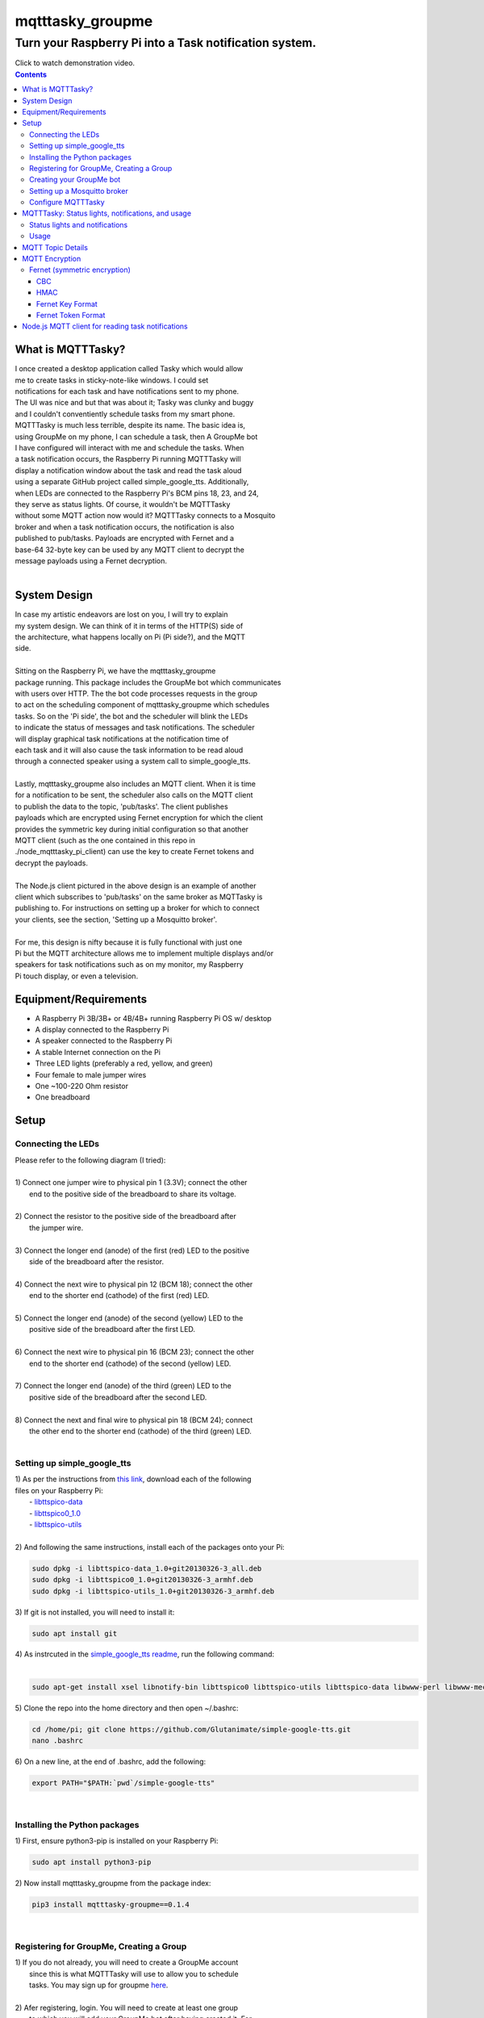 *****************
mqtttasky_groupme
*****************

Turn your Raspberry Pi into a Task notification system.
*******************************************************

.. image:: images/task-notification.png
   :target: https://youtu.be/8mkR3_NMNjo

| Click to watch demonstration video.


.. contents:: Contents


What is MQTTTasky?
##################
| I once created a desktop application called Tasky which would allow
| me to create tasks in sticky-note-like windows. I could set
| notifications for each task and have notifications sent to my phone.
| The UI was nice and but that was about it; Tasky was clunky and buggy
| and I couldn't conventiently schedule tasks from my smart phone.

| MQTTTasky is much less terrible, despite its name. The basic idea is,
| using GroupMe on my phone, I can schedule a task, then A GroupMe bot
| I have configured will interact with me and schedule the tasks. When
| a task notification occurs, the Raspberry Pi running MQTTTasky will
| display a notification window about the task and read the task aloud
| using a separate GitHub project called simple_google_tts. Additionally,
| when LEDs are connected to the Raspberry Pi's BCM pins 18, 23, and 24,
| they serve as status lights. Of course, it wouldn't be MQTTTasky
| without some MQTT action now would it? MQTTTasky connects to a Mosquito
| broker and when a task notification occurs, the notification is also
| published to pub/tasks. Payloads are encrypted with Fernet and a
| base-64 32-byte key can be used by any MQTT client to decrypt the
| message payloads using a Fernet decryption.
|

System Design
#############
| |system-design|

.. |system-design| image:: images/system-design.png
    :height: 300
    :width: 750

| In case my artistic endeavors are lost on you, I will try to explain
| my system design. We can think of it in terms of the HTTP(S) side of
| the architecture, what happens locally on Pi (Pi side?), and the MQTT
| side.
|
| Sitting on the Raspberry Pi, we have the mqtttasky_groupme
| package running. This package includes the GroupMe bot which communicates
| with users over HTTP. The the bot code processes requests in the group
| to act on the scheduling component of mqtttasky_groupme which schedules
| tasks. So on the 'Pi side', the bot and the scheduler will blink the LEDs
| to indicate the status of messages and task notifications. The scheduler
| will display graphical task notifications at the notification time of
| each task and it will also cause the task information to be read aloud
| through a connected speaker using a system call to simple_google_tts.
|
| Lastly, mqtttasky_groupme also includes an MQTT client. When it is time
| for a notification to be sent, the scheduler also calls on the MQTT client
| to publish the data to the topic, 'pub/tasks'. The client publishes
| payloads which are encrypted using Fernet encryption for which the client
| provides the symmetric key during initial configuration so that another
| MQTT client (such as the one contained in this repo in
| ./node_mqtttasky_pi_client) can use the key to create Fernet tokens and
| decrypt the payloads.
|
| The Node.js client pictured in the above design is an example of another
| client which subscribes to 'pub/tasks' on the same broker as MQTTasky is
| publishing to. For instructions on setting up a broker for which to connect
| your clients, see the section, 'Setting up a Mosquitto broker'.
|
| For me, this design is nifty because it is fully functional with just one
| Pi but the MQTT architecture allows me to implement multiple displays and/or
| speakers for task notifications such as on my monitor, my Raspberry
| Pi touch display, or even a television.

Equipment/Requirements
######################
- A Raspberry Pi 3B/3B+ or 4B/4B+ running Raspberry Pi OS w/ desktop
- A display connected to the Raspberry Pi
- A speaker connected to the Raspberry Pi
- A stable Internet connection on the Pi
- Three LED lights (preferably a red, yellow, and green)
- Four female to male jumper wires
- One ~100-220 Ohm resistor
- One breadboard


Setup
#####

Connecting the LEDs
-------------------
| Please refer to the following diagram (I tried):
| |gpio-diagram|
|
| 1) Connect one jumper wire to physical pin 1 (3.3V); connect the other
|    end to the positive side of the breadboard to share its voltage.
|
| 2) Connect the resistor to the positive side of the breadboard after
|    the jumper wire.
|
| 3) Connect the longer end (anode) of the first (red) LED to the positive
|    side of the breadboard after the resistor.
|
| 4) Connect the next wire to physical pin 12 (BCM 18); connect the other
|    end to the shorter end (cathode) of the first (red) LED.
|
| 5) Connect the longer end (anode) of the second (yellow) LED to the
|    positive side of the breadboard after the first LED.
|
| 6) Connect the next wire to physical pin 16 (BCM 23); connect the other
|    end to the shorter end (cathode) of the second (yellow) LED.
|
| 7) Connect the longer end (anode) of the third (green) LED to the
|    positive side of the breadboard after the second LED.
|
| 8) Connect the next and final wire to physical pin 18 (BCM 24); connect
|    the other end to the shorter end (cathode) of the third (green) LED.
|

.. |gpio-diagram| image:: images/gpio-diagram.png

Setting up simple_google_tts
----------------------------
| 1) As per the instructions from `this link <https://github.com/alexylem/jarvis/issues/129#issuecomment-248072872>`_, download each of the following
| files on your Raspberry Pi:
|   - `libttspico-data <http://ftp.fr.debian.org/debian/pool/non-free/s/svox/libttspico-data_1.0+git20130326-3_all.deb>`_
|   - `libttspico0_1.0 <http://ftp.fr.debian.org/debian/pool/non-free/s/svox/libttspico0_1.0+git20130326-3_armhf.deb>`_
|   - `libttspico-utils <http://ftp.fr.debian.org/debian/pool/non-free/s/svox/libttspico-utils_1.0+git20130326-3_armhf.deb>`_
|
| 2) And following the same instructions, install each of the packages onto your Pi:

.. code:: bash

    sudo dpkg -i libttspico-data_1.0+git20130326-3_all.deb
    sudo dpkg -i libttspico0_1.0+git20130326-3_armhf.deb
    sudo dpkg -i libttspico-utils_1.0+git20130326-3_armhf.deb

| 3) If git is not installed, you will need to install it:

.. code:: bash

    sudo apt install git

| 4) As instrcuted in the `simple_google_tts readme <https://github.com/glutanimate/simple-google-tts>`_, run the following command:
|

.. code:: bash

    sudo apt-get install xsel libnotify-bin libttspico0 libttspico-utils libttspico-data libwww-perl libwww-mechanize-perl libhtml-tree-perl sox libsox-fmt-mp3

| 5) Clone the repo into the home directory and then open ~/.bashrc:

.. code:: bash

    cd /home/pi; git clone https://github.com/Glutanimate/simple-google-tts.git
    nano .bashrc

| 6) On a new line, at the end of .bashrc, add the following:

.. code:: bash

    export PATH="$PATH:`pwd`/simple-google-tts"

|

Installing the Python packages
------------------------------
| 1) First, ensure python3-pip is installed on your Raspberry Pi:

.. code:: bash

    sudo apt install python3-pip

| 2) Now install mqtttasky_groupme from the package index:

.. code:: bash

    pip3 install mqtttasky-groupme==0.1.4

|

Registering for GroupMe, Creating a Group
-----------------------------------------
| 1) If you do not already, you will need to create a GroupMe account
|    since this is what MQTTTasky will use to allow you to schedule
|    tasks. You may sign up for groupme `here <https://web.groupme.com/signup>`_.
|
| 2) Afer registering, login. You will need to create at least one group
|    to which you will add your GroupMe bot after having created it. For
|    help with creating a group, see `this page <https://support.microsoft.com/en-us/office/how-do-i-start-a-group-in-groupme-d7488e15-4429-43ff-85fa-a5c7775305e2>`_.
|

Creating your GroupMe bot
-------------------------
| 1) First, register a developer account after logging in at
|    (https://dev.groupme.com/).
|
| 2) After your are logged in, click the 'Bots' link in the main site
|    navigation or visit (https://dev.groupme.com/bots).
|
| 3) Click "Create Bot", and select thr group to which it
|    will belong and name it. You will not need to enter
|    a callback URL and you may give the bot an avatar
|    by entering a public image URL.
|
| 4) After having created your bot, it will be visible on the page at
|    (https://dev.groupme.com/bots).
|
| 5) Copy your bot's ID, as well as the Group ID to which it belongs.
|    Finally, find the 'Access Token' link in the main site navigation
|    and copy it as well. You will need all of this information shortly.
|

Setting up a Mosquitto broker
------------------------------
| MQTTTasky requires to be connected to an MQTT broker which uses
| authentication. The broker can be hosted on another computer or
| Raspberry Pi. It is not recommended to host the broker on the same Pi
| as MQTTTasky will be running on. To set up a Mosquitto broker on a
| Raspberry Pi, please refer to `these instructions <https://medium.com/@eranda/setting-up-authentication-on-mosquitto-mqtt-broker-de5df2e29afc>`_.
|
| Please note while following along with the instructions above, that
| there are a couple of descrepancies. In the first step, you will have
| to change the line

.. code:: bash

    sudo wget http://repo.mosquitto.org/debian/mosquitto-wheezy.list

| to the following:

.. code:: bash

    sudo wget http://repo.mosquitto.org/debian/mosquitto-buster.list

| Furthermore, the line that says

.. code:: bash

    sudo stop mosquitto

| in step 2 should instead read:

.. code:: bash

    sudo systemctl stop mosquitto

| Finally, please record the username and password you used in this
| configuration as you will need it when configuring MQTTTasky.

Configure MQTTTasky
-------------------
| After having completed the above setup, you are ready to start the
| mqtttasky_groupme program. This may be done simply by entering:

.. code:: bash

    mqtttasky_groupme

| On first launch, you will be prompted to enter your GroupMe information
| as well as your MQTT broker and authentication information. You should
| have already recorded these. If you are unsure of your broker's port
| number, it is likely 1883 and if it is hosted on a Linux machine, the
| IP address can be found using the 'ifconfig' command (or 'ipconfig' on 
| Windows). If the configuration is successful, you will see similar
| output to that below:

.. code:: bash

    [ MQTT Client ] Connected to broker.


    #######################
    # Bot: Tarnoff Bot
    # Group: IoT Dev Server
    # Status: Listening
    #######################

| Note that you can break out of the program using Ctrl-C. Any time you
| need to re-run the configuration, you may enter the command:

.. code:: bash

    mqtttasky_groupme_config


MQTTTasky: Status lights, notifications, and usage
##################################################

Status lights and notifications
-------------------------------
| First you will notice that MQTTTasky's MQTT client has connected to
| the broker. Once the broker is connected, MQTTTasky will start
| listening for messages every 4 seconds.
|
| Each time the program successfully retrieves the messages, the second 
| (yellow) LED will blink on and off.
|
| Each time a message retrieval fails, the first (red) LED will blink on
| and off.
|
| Each time a new message is discovered, the third (green) LED will blink
| on and off several times.
|
| Each time a new response is sent back from the bot, the second (yellow)
| LED will blink on and off several times.
|
| Finally, when a notification is being shown and the MQTT client is
| publishing data, all three lights will blink several times in a sequence.
| Additionally, MQTTTasky will display the task notification in a graphical
| window and read the task information aloud using simple_google_tts. Every
| time a task notification is published, the payload is encrypted using
| Fernet encryption and the key provided during the configuration of
| mqtttasky_groupme. This key can be used to create a Fernet cipher in other
| MQTT clients on the network so that they may decrypt the payload. Included
| in the 'node_mqtttasky_pi_client' directory is an example of such a client
| in Node.js. It's instructions can be found in a separate readme file within
| that directory.

Usage
------
| The MQTTTasky bot will make it fairly clear what you need to do to create
| a task, however, other options, such as resetting task data or deleting
| all scheduled tasks are available. The usage for communicating with the
| bot is as follows:
|
| MQTTasky Usage
| ===============================
| - Initiate a new task:
| 'Schedule task'
| 'Schedule task <title> with description <description>'
| 
| - Date and time:
| MQTTTasky will let you know how
| to enter date or time when prompted.
| If the year is not provided in a date
| string, the current year is assumed.
|
| Time strings ending in AM or PM are
| automatically converted into 24-hr
| format.
|
| - Notifications:
| Notifications are specified by a unit
| of time before the time of the task.
| You may use the following units of
| time:
|
| Minutes:
| E.g. '15 minutes before'
| Hours:
| E.g. '15 hours before'
| Days:
| E.g. '15 days before'
| Weeks:
| E.g. '15 weeks before'
|
| - Reset:
| If you want to cancel or restart the
| creation of a task, use the command:
| '/reset'
| 
| - Delete:
| To delete all active tasks:
| '/deleteall'
| 
| - Bonus:
| Ask bot to tell a joke or proverb.

MQTT Topic Details
##################
| The MQTT topic to which MQTTasky publishes its encrypted payloads
| is pub/tasks. The first topic level denotes published data. The
| second topic level denotes that task data is being published.
| The task data published is a message designed to be read over a
| speaker using TTS. Since a payload is published by the scheduler
| when a notification is set to occur, this allows subscribed MQTT
| clients to display and/or speak the notification when it is
| received.
|
| Since payloads are encrypted using Fernet encryption, the symmetric
| key provided during the initial mqtttasky_groupme configuration can
| be used by clients to implement Fernet decryption tokens to decrypt
| the payloads which can then be decoded to UTF-8 strings.

MQTT Encryption
###############

Fernet (symmetric encryption)
-----------------------------
| MQTTTasky uses the Python Fernet class from cryptography.fernet.
| This class is popular because of its ease of use, and the security
| it offers for the lightweight encryption/decryption that is needed
| in IoT.
|
| The algorithm used in Fernet is AES using CBC mode with signing
| using HMAC and SHA256. Thus Fernet not only encrypts/decrypts but
| allows for the authentication of messages to ensure integrity
| (`McBride, 2020 <https://www.pythoninformer.com/python-libraries/cryptography/fernet/>`_).
|

CBC
===
| In cipher block chaining (CBC), plaintext blocks get XORed with
| previous ciphertext blocks prior to the encryption process. That
| is why it is referred to as block chaining, because each ciphertext
| block depends on ever processed plaintext block at each that moment.
| This preserves the integrity of the data
| (`Block cipher mode of operation, 2020 <https://en.wikipedia.org/wiki/Block_cipher_mode_of_operation#Cipher_block_chaining_(CBC)>`_).
|

HMAC
====
| Hashing for Message authentication (HMAC) applies a hash function
| over the data and the symmetric key. HMAC using SHA256 is the part
| of Fernet that ensures the authenticity and integrity of the message
| (`John C. Villanueva, 2016 <https://www.jscape.com/blog/what-is-hmac-and-how-does-it-secure-file-transfers>`_).
|
| As Villanueva (`2016 <https://www.jscape.com/blog/what-is-hmac-and-how-does-it-secure-file-transfers>`_) points out, one advantage of using HMAC for data
| transfer is that hash functions create a fixed-length digest
| regardless of the arbitrary length of the message hashed; this
| results in mitigating the amount of bandwidth needed to transfer
| data over a network.

Fernet Key Format
=================
| Key generation using the cryptography.fernet library's Fernet class
| renders a 32-byte key which is actually a composite of two 16-byte
| keys. The first 16 bytes being a signing key used to sign the HMAC
| and the second 16 bytes being a private key used by the encryption
| (`McBride, 2020 <https://www.pythoninformer.com/python-libraries/cryptography/fernet/>`_).
| 

Fernet Token Format
====================
| The Fernet token used in the Fernet class consists of:
|    • Version, 1 byte - the only valid value currently is 128.
|    • Timestamp 8 bytes - a 64 bit, unsigned, big-endian integer
|    that indicates when the ciphertext was created. Time is
|    represented as the number of seconds since the start of Jan 1,
|    1970, UTC.
|    • IV 32 bytes - the 128 bit Initialization Vector used in AES
|    encryption and decryption.
|    • Ciphertext - the encrypted version of the plaintext message. This is
|    encrypted using AES, in CBC mode, using the encryption key section
|    of the Fernet key. The ciphertext is padded to be a multiple of 128
|    bits, which is the AES block size, using the PKCS7 padding algorithm.
|    This menas that the ciphertest will always be a multiple of 16 bytes
|    in length, but the padding will be automatically removed when the
|    data is decrypted.
|    • HMAC - a 256-bit HMAC of the concatenated Version, Timestamp, IV,
|    and Ciphertext fields. The HMAC is signed using the signing key
|    section [of the] Fernet key.
|    (`McBride, 2020 <https://www.pythoninformer.com/python-libraries/cryptography/fernet/>`_).   
|
| Once the HMAC has been calculated using the binary data from the Version,
| Timestamp, IV, and Ciphertext, the entire token is encoded in Base64
| encoding (`McBride, 2020 <https://www.pythoninformer.com/python-libraries/cryptography/fernet/>`_). According to Base64 (`2020 <https://developer.mozilla.org/en-US/docs/Glossary/Base64>`_), this encoding
| method is used to encode binary data which may need to be transferred to
| and stored on media designed to handle ASCII. This is a convenient format
| for the Web since it would allow binary data to be represented within a
| URL as ASCII text. This encoding does come at a price -- increased size.
| Every Base64 digit represents exactly 6 bits of data. Base64 can increase
| the size of a string by as much as ~33 percent (`Base64, 2020 <https://developer.mozilla.org/en-US/docs/Glossary/Base64>`_).


Node.js MQTT client for reading task notifications
##################################################

| In the `node_mqtttasky_pi_client <https://github.com/haasr/mqtttasky_groupme/tree/master/node_mqtttasky_pi_client>`_,
| directory of this repository is a Node.js client which can be configured
| to use the mqtttasky_groupme client's Fernet key to decrypt the message
| payloads published by MQTTasky and read them aloud using
| simple_google_tts. See the separate README file `on this page <https://github.com/haasr/mqtttasky_groupme/tree/master/node_mqtttasky_pi_client>`_ for details
| about pacakges used, setup, and usage.